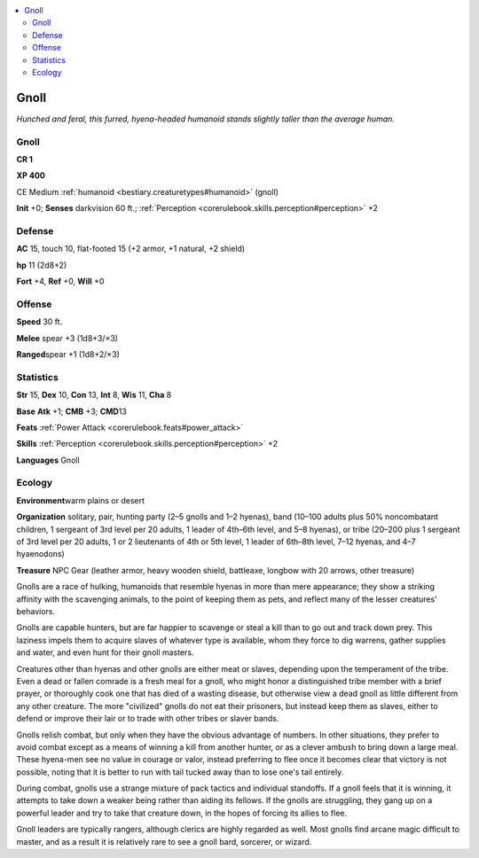 
.. _`bestiary.gnoll`:

.. contents:: \ 

.. _`bestiary.gnoll#gnoll`:

Gnoll
******

\ *Hunched and feral, this furred, hyena-headed humanoid stands slightly taller than the average human.*

Gnoll
======

**CR 1** 

\ **XP 400**

CE Medium :ref:`humanoid <bestiary.creaturetypes#humanoid>`\  (gnoll)

\ **Init**\  +0; \ **Senses**\  darkvision 60 ft.; :ref:`Perception <corerulebook.skills.perception#perception>`\  +2

.. _`bestiary.gnoll#defense`:

Defense
========

\ **AC**\  15, touch 10, flat-footed 15 (+2 armor, +1 natural, +2 shield)

\ **hp**\  11 (2d8+2)

\ **Fort**\  +4, \ **Ref**\  +0, \ **Will**\  +0

.. _`bestiary.gnoll#offense`:

Offense
========

\ **Speed**\  30 ft.

\ **Melee**\  spear +3 (1d8+3/×3)

\ **Ranged**\ spear +1 (1d8+2/×3)

.. _`bestiary.gnoll#statistics`:

Statistics
===========

\ **Str**\  15, \ **Dex**\  10, \ **Con**\  13, \ **Int**\  8, \ **Wis**\  11, \ **Cha**\  8

\ **Base**\  \ **Atk**\  +1; \ **CMB**\  +3; \ **CMD**\ 13

\ **Feats**\  :ref:`Power Attack <corerulebook.feats#power_attack>`

\ **Skills**\  :ref:`Perception <corerulebook.skills.perception#perception>`\  +2

\ **Languages**\  Gnoll

.. _`bestiary.gnoll#ecology`:

Ecology
========

\ **Environment**\ warm plains or desert

\ **Organization**\  solitary, pair, hunting party (2–5 gnolls and 1–2 hyenas), band (10–100 adults plus 50% noncombatant children, 1 sergeant of 3rd level per 20 adults, 1 leader of 4th–6th level, and 5–8 hyenas), or tribe (20–200 plus 1 sergeant of 3rd level per 20 adults, 1 or 2 lieutenants of 4th or 5th level, 1 leader of 6th–8th level, 7–12 hyenas, and 4–7 hyaenodons)

\ **Treasure**\  NPC Gear (leather armor, heavy wooden shield, battleaxe, longbow with 20 arrows, other treasure)

Gnolls are a race of hulking, humanoids that resemble hyenas in more than mere appearance; they show a striking affinity with the scavenging animals, to the point of keeping them as pets, and reflect many of the lesser creatures' behaviors.

Gnolls are capable hunters, but are far happier to scavenge or steal a kill than to go out and track down prey. This laziness impels them to acquire slaves of whatever type is available, whom they force to dig warrens, gather supplies and water, and even hunt for their gnoll masters.

Creatures other than hyenas and other gnolls are either meat or slaves, depending upon the temperament of the tribe. Even a dead or fallen comrade is a fresh meal for a gnoll, who might honor a distinguished tribe member with a brief prayer, or thoroughly cook one that has died of a wasting disease, but otherwise view a dead gnoll as little different from any other creature. The more "civilized" gnolls do not eat their prisoners, but instead keep them as slaves, either to defend or improve their lair or to trade with other tribes or slaver bands.

Gnolls relish combat, but only when they have the obvious advantage of numbers. In other situations, they prefer to avoid combat except as a means of winning a kill from another hunter, or as a clever ambush to bring down a large meal. These hyena-men see no value in courage or valor, instead preferring to flee once it becomes clear that victory is not possible, noting that it is better to run with tail tucked away than to lose one's tail entirely.

During combat, gnolls use a strange mixture of pack tactics and individual standoffs. If a gnoll feels that it is winning, it attempts to take down a weaker being rather than aiding its fellows. If the gnolls are struggling, they gang up on a powerful leader and try to take that creature down, in the hopes of forcing its allies to flee.

Gnoll leaders are typically rangers, although clerics are highly regarded as well. Most gnolls find arcane magic difficult to master, and as a result it is relatively rare to see a gnoll bard, sorcerer, or wizard.

